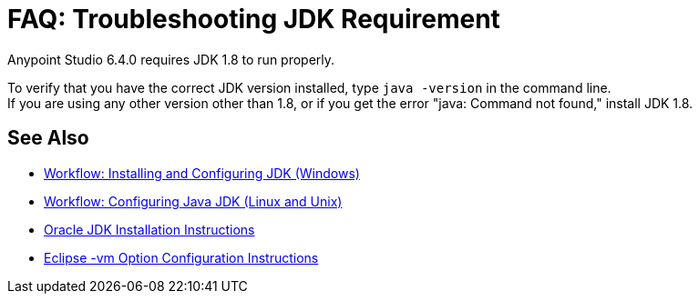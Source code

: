 = FAQ: Troubleshooting JDK Requirement

Anypoint Studio 6.4.0 requires JDK 1.8 to run properly.

To verify that you have the correct JDK version installed, type `java -version` in the command line. +
If you are using any other version other than 1.8, or if you get the error "java: Command not found," install JDK 1.8.


== See Also

* link:/anypoint-studio/v/6/jdk-requirement-wx-workflow[Workflow: Installing and Configuring JDK (Windows)]
* link:/anypoint-studio/v/6/jdk-requirement-lnx-worflow[Workflow: Configuring Java JDK (Linux and Unix)]
* link:http://docs.oracle.com/javase/8/docs/technotes/guides/install/windows_jdk_install.html#A1097936[Oracle JDK Installation Instructions]
* link:https://wiki.eclipse.org/Eclipse.ini[Eclipse -vm Option Configuration Instructions]
